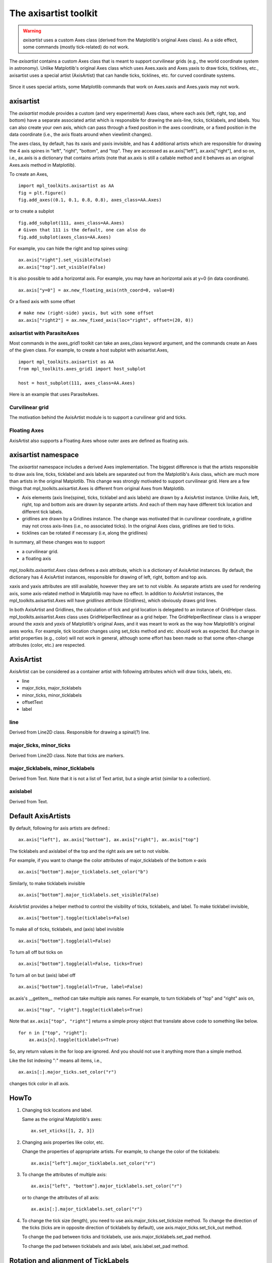 .. redirect-from:: /tutorials/toolkits/axisartist

.. _axisartist:

======================
The axisartist toolkit
======================

.. warning::
   *axisartist* uses a custom Axes class
   (derived from the Matplotlib's original Axes class).
   As a side effect, some commands (mostly tick-related) do not work.

The *axisartist* contains a custom Axes class that is meant to support
curvilinear grids (e.g., the world coordinate system in astronomy).
Unlike Matplotlib's original Axes class which uses Axes.xaxis and Axes.yaxis
to draw ticks, ticklines, etc., axisartist uses a special
artist (AxisArtist) that can handle ticks, ticklines, etc. for
curved coordinate systems.

.. figure:: /gallery/axisartist/images/sphx_glr_demo_floating_axis_001.png
   :target: /gallery/axisartist/demo_floating_axis.html
   :align: center

Since it uses special artists, some Matplotlib commands that work on
Axes.xaxis and Axes.yaxis may not work.

.. _axisartist_users-guide-index:

axisartist
==========

The *axisartist* module provides a custom (and very experimental) Axes
class, where each axis (left, right, top, and bottom) have a separate
associated artist which is responsible for drawing the axis-line, ticks,
ticklabels, and labels.  You can also create your own axis, which can pass
through a fixed position in the axes coordinate, or a fixed position
in the data coordinate (i.e., the axis floats around when viewlimit
changes).

The axes class, by default, has its xaxis and yaxis invisible, and
has 4 additional artists which are responsible for drawing the 4 axis spines in
"left", "right", "bottom", and "top".  They are accessed as
ax.axis["left"], ax.axis["right"], and so on, i.e., ax.axis is a
dictionary that contains artists (note that ax.axis is still a
callable method and it behaves as an original Axes.axis method in
Matplotlib).

To create an Axes, ::

  import mpl_toolkits.axisartist as AA
  fig = plt.figure()
  fig.add_axes((0.1, 0.1, 0.8, 0.8), axes_class=AA.Axes)

or to create a subplot ::

  fig.add_subplot(111, axes_class=AA.Axes)
  # Given that 111 is the default, one can also do
  fig.add_subplot(axes_class=AA.Axes)

For example, you can hide the right and top spines using::

  ax.axis["right"].set_visible(False)
  ax.axis["top"].set_visible(False)

.. figure:: /gallery/axisartist/images/sphx_glr_simple_axisline3_001.png
   :target: /gallery/axisartist/simple_axisline3.html
   :align: center

It is also possible to add a horizontal axis. For example, you may have an
horizontal axis at y=0 (in data coordinate). ::

    ax.axis["y=0"] = ax.new_floating_axis(nth_coord=0, value=0)

.. figure:: /gallery/axisartist/images/sphx_glr_simple_axisartist1_001.png
   :target: /gallery/axisartist/simple_axisartist1.html
   :align: center

Or a fixed axis with some offset ::

    # make new (right-side) yaxis, but with some offset
    ax.axis["right2"] = ax.new_fixed_axis(loc="right", offset=(20, 0))

axisartist with ParasiteAxes
----------------------------

Most commands in the axes_grid1 toolkit can take an axes_class keyword
argument, and the commands create an Axes of the given class. For example,
to create a host subplot with axisartist.Axes, ::

  import mpl_toolkits.axisartist as AA
  from mpl_toolkits.axes_grid1 import host_subplot

  host = host_subplot(111, axes_class=AA.Axes)

Here is an example that uses ParasiteAxes.

.. figure:: /gallery/axisartist/images/sphx_glr_demo_parasite_axes2_001.png
   :target: /gallery/axisartist/demo_parasite_axes2.html
   :align: center

Curvilinear grid
----------------

The motivation behind the AxisArtist module is to support a curvilinear grid
and ticks.

.. figure:: /gallery/axisartist/images/sphx_glr_demo_curvelinear_grid_001.png
   :target: /gallery/axisartist/demo_curvelinear_grid.html
   :align: center

Floating Axes
-------------

AxisArtist also supports a Floating Axes whose outer axes are defined as
floating axis.

.. figure:: /gallery/axisartist/images/sphx_glr_demo_floating_axes_001.png
   :target: /gallery/axisartist/demo_floating_axes.html
   :align: center

axisartist namespace
====================

The *axisartist* namespace includes a derived Axes implementation. The
biggest difference is that the artists responsible to draw axis line,
ticks, ticklabel and axis labels are separated out from the Matplotlib's Axis
class, which are much more than artists in the original Matplotlib. This
change was strongly motivated to support curvilinear grid. Here are a
few things that mpl_toolkits.axisartist.Axes is different from original
Axes from Matplotlib.

* Axis elements (axis line(spine), ticks, ticklabel and axis labels)
  are drawn by a AxisArtist instance. Unlike Axis, left, right, top
  and bottom axis are drawn by separate artists. And each of them may
  have different tick location and different tick labels.

* gridlines are drawn by a Gridlines instance. The change was
  motivated that in curvilinear coordinate, a gridline may not cross
  axis-lines (i.e., no associated ticks). In the original Axes class,
  gridlines are tied to ticks.

* ticklines can be rotated if necessary (i.e, along the gridlines)

In summary, all these changes was to support

* a curvilinear grid.
* a floating axis

.. figure:: /gallery/axisartist/images/sphx_glr_demo_floating_axis_001.png
   :target: /gallery/axisartist/demo_floating_axis.html
   :align: center

*mpl_toolkits.axisartist.Axes* class defines a *axis* attribute, which
is a dictionary of AxisArtist instances. By default, the dictionary
has 4 AxisArtist instances, responsible for drawing of left, right,
bottom and top axis.

xaxis and yaxis attributes are still available, however they are set
to not visible. As separate artists are used for rendering axis, some
axis-related method in Matplotlib may have no effect.
In addition to AxisArtist instances, the mpl_toolkits.axisartist.Axes will
have *gridlines* attribute (Gridlines), which obviously draws grid
lines.

In both AxisArtist and Gridlines, the calculation of tick and grid
location is delegated to an instance of GridHelper class.
mpl_toolkits.axisartist.Axes class uses GridHelperRectlinear as a grid
helper. The GridHelperRectlinear class is a wrapper around the *xaxis*
and *yaxis* of Matplotlib's original Axes, and it was meant to work as the
way how Matplotlib's original axes works. For example, tick location changes
using set_ticks method and etc. should work as expected. But change in
artist properties (e.g., color) will not work in general, although
some effort has been made so that some often-change attributes (color,
etc.) are respected.

AxisArtist
==========

AxisArtist can be considered as a container artist with following
attributes which will draw ticks, labels, etc.

* line
* major_ticks, major_ticklabels
* minor_ticks, minor_ticklabels
* offsetText
* label

line
----

Derived from Line2D class. Responsible for drawing a spinal(?) line.

major_ticks, minor_ticks
------------------------

Derived from Line2D class. Note that ticks are markers.

major_ticklabels, minor_ticklabels
----------------------------------

Derived from Text. Note that it is not a list of Text artist, but a
single artist (similar to a collection).

axislabel
---------

Derived from Text.

Default AxisArtists
===================

By default, following for axis artists are defined.::

  ax.axis["left"], ax.axis["bottom"], ax.axis["right"], ax.axis["top"]

The ticklabels and axislabel of the top and the right axis are set to
not visible.

For example, if you want to change the color attributes of
major_ticklabels of the bottom x-axis ::

  ax.axis["bottom"].major_ticklabels.set_color("b")

Similarly, to make ticklabels invisible ::

  ax.axis["bottom"].major_ticklabels.set_visible(False)

AxisArtist provides a helper method to control the visibility of ticks,
ticklabels, and label. To make ticklabel invisible, ::

  ax.axis["bottom"].toggle(ticklabels=False)

To make all of ticks, ticklabels, and (axis) label invisible ::

      ax.axis["bottom"].toggle(all=False)

To turn all off but ticks on ::

      ax.axis["bottom"].toggle(all=False, ticks=True)

To turn all on but (axis) label off ::

      ax.axis["bottom"].toggle(all=True, label=False)

ax.axis's __getitem__ method can take multiple axis names. For
example, to turn ticklabels of "top" and "right" axis on, ::

      ax.axis["top", "right"].toggle(ticklabels=True)

Note that ``ax.axis["top", "right"]`` returns a simple proxy object that
translate above code to something like below. ::

      for n in ["top", "right"]:
          ax.axis[n].toggle(ticklabels=True)

So, any return values in the for loop are ignored. And you should not
use it anything more than a simple method.

Like the list indexing ":" means all items, i.e., ::

      ax.axis[:].major_ticks.set_color("r")

changes tick color in all axis.

HowTo
=====

1. Changing tick locations and label.

   Same as the original Matplotlib's axes::

    ax.set_xticks([1, 2, 3])

2. Changing axis properties like color, etc.

   Change the properties of appropriate artists. For example, to change
   the color of the ticklabels::

    ax.axis["left"].major_ticklabels.set_color("r")

3. To change the attributes of multiple axis::

    ax.axis["left", "bottom"].major_ticklabels.set_color("r")

   or to change the attributes of all axis::

    ax.axis[:].major_ticklabels.set_color("r")

4. To change the tick size (length), you need to use
   axis.major_ticks.set_ticksize method. To change the direction of
   the ticks (ticks are in opposite direction of ticklabels by
   default), use axis.major_ticks.set_tick_out method.

   To change the pad between ticks and ticklabels, use
   axis.major_ticklabels.set_pad method.

   To change the pad between ticklabels and axis label,
   axis.label.set_pad method.

Rotation and alignment of TickLabels
====================================

This is also quite different from standard Matplotlib and can be
confusing. When you want to rotate the ticklabels, first consider
using "set_axis_direction" method. ::

  ax1.axis["left"].major_ticklabels.set_axis_direction("top")
  ax1.axis["right"].label.set_axis_direction("left")

.. figure:: /gallery/axisartist/images/sphx_glr_simple_axis_direction01_001.png
   :target: /gallery/axisartist/simple_axis_direction01.html
   :align: center

The parameter for set_axis_direction is one of ["left", "right",
"bottom", "top"].

You must understand some underlying concept of directions.

- There is a reference direction which is defined as the direction
  of the axis line with increasing coordinate.  For example, the
  reference direction of the left x-axis is from bottom to top.

  The direction, text angle, and alignments of the ticks, ticklabels and
  axis-label is determined with respect to the reference direction

- *label_direction* and *ticklabel_direction* are either the right-hand side
  (+) of the reference direction or the left-hand side (-).

- ticks are by default drawn toward the opposite direction of the ticklabels.

- text rotation of ticklabels and label is determined in reference
  to the *ticklabel_direction* or *label_direction*,
  respectively. The rotation of ticklabels and label is anchored.

.. figure:: /gallery/axisartist/images/sphx_glr_axis_direction_001.png
   :target: /gallery/axisartist/axis_direction.html
   :align: center

On the other hand, there is a concept of "axis_direction". This is a
default setting of above properties for each, "bottom", "left", "top",
and "right" axis.

.. table:: ``axislabel`` property defaults

   +---------------------+-----------------+----------------+----------------------+--------------------+
   | reference direction | label direction | label rotation | horizontal alignment | vertical alignment |
   +=====================+=================+================+======================+====================+
   | left                | '-'             | 180            | right                | center             |
   +---------------------+-----------------+----------------+----------------------+--------------------+
   | bottom              | '+'             | 0              | center               | top                |
   +---------------------+-----------------+----------------+----------------------+--------------------+
   | right               | '+'             | 0              | right                | center             |
   +---------------------+-----------------+----------------+----------------------+--------------------+
   | top                 | '-'             | 180            | center               | bottom             |
   +---------------------+-----------------+----------------+----------------------+--------------------+



.. table:: ``ticklabel`` property defaults

   +---------------------+-----------------+----------------+----------------------+--------------------+
   | reference direction | label direction | label rotation | horizontal alignment | vertical alignment |
   +=====================+=================+================+======================+====================+
   | left                | '-'             | 90             | right                | center             |
   +---------------------+-----------------+----------------+----------------------+--------------------+
   | bottom              | '+'             | 0              | center               | baseline           |
   +---------------------+-----------------+----------------+----------------------+--------------------+
   | right               | '+'             | -90            | right                | center             |
   +---------------------+-----------------+----------------+----------------------+--------------------+
   | top                 | '-'             | 180            | center               | baseline           |
   +---------------------+-----------------+----------------+----------------------+--------------------+



And, 'set_axis_direction("top")' means to adjust the text rotation
etc, for settings suitable for "top" axis. The concept of axis
direction can be more clear with curved axis.

.. figure:: /gallery/axisartist/images/sphx_glr_demo_axis_direction_001.png
   :target: /gallery/axisartist/demo_axis_direction.html
   :align: center

The axis_direction can be adjusted in the AxisArtist level, or in the
level of its child artists, i.e., ticks, ticklabels, and axis-label. ::

  ax1.axis["left"].set_axis_direction("top")

changes axis_direction of all the associated artist with the "left"
axis, while ::

  ax1.axis["left"].major_ticklabels.set_axis_direction("top")

changes the axis_direction of only the major_ticklabels.  Note that
set_axis_direction in the AxisArtist level changes the
ticklabel_direction and label_direction, while changing the
axis_direction of ticks, ticklabels, and axis-label does not affect
them.

If you want to make ticks outward and ticklabels inside the axes,
use invert_ticklabel_direction method. ::

   ax.axis[:].invert_ticklabel_direction()

A related method is "set_tick_out". It makes ticks outward (as a
matter of fact, it makes ticks toward the opposite direction of the
default direction). ::

   ax.axis[:].major_ticks.set_tick_out(True)

.. figure:: /gallery/axisartist/images/sphx_glr_simple_axis_direction03_001.png
   :target: /gallery/axisartist/simple_axis_direction03.html
   :align: center

So, in summary,

* AxisArtist's methods

  - set_axis_direction: "left", "right", "bottom", or "top"
  - set_ticklabel_direction: "+" or "-"
  - set_axislabel_direction: "+" or "-"
  - invert_ticklabel_direction

* Ticks' methods (major_ticks and minor_ticks)

  - set_tick_out: True or False
  - set_ticksize: size in points

* TickLabels' methods (major_ticklabels and minor_ticklabels)

  - set_axis_direction: "left", "right", "bottom", or "top"
  - set_rotation: angle with respect to the reference direction
  - set_ha and set_va: see below

* AxisLabels' methods (label)

  - set_axis_direction: "left", "right", "bottom", or "top"
  - set_rotation: angle with respect to the reference direction
  - set_ha and set_va

Adjusting ticklabels alignment
------------------------------

Alignment of TickLabels are treated specially. See below

.. figure:: /gallery/axisartist/images/sphx_glr_demo_ticklabel_alignment_001.png
   :target: /gallery/axisartist/demo_ticklabel_alignment.html
   :align: center

Adjusting pad
-------------

To change the pad between ticks and ticklabels ::

  ax.axis["left"].major_ticklabels.set_pad(10)

Or ticklabels and axis-label ::

  ax.axis["left"].label.set_pad(10)

.. figure:: /gallery/axisartist/images/sphx_glr_simple_axis_pad_001.png
   :target: /gallery/axisartist/simple_axis_pad.html
   :align: center

GridHelper
==========

To actually define a curvilinear coordinate, you have to use your own
grid helper. A generalised version of grid helper class is supplied
and this class should suffice in most of cases. A user may provide
two functions which defines a transformation (and its inverse pair)
from the curved coordinate to (rectilinear) image coordinate. Note that
while ticks and grids are drawn for curved coordinate, the data
transform of the axes itself (ax.transData) is still rectilinear
(image) coordinate. ::

    from mpl_toolkits.axisartist.grid_helper_curvelinear \
         import GridHelperCurveLinear
    from mpl_toolkits.axisartist import Axes

    # from curved coordinate to rectlinear coordinate.
    def tr(x, y):
        x, y = np.asarray(x), np.asarray(y)
        return x, y-x

    # from rectlinear coordinate to curved coordinate.
    def inv_tr(x, y):
        x, y = np.asarray(x), np.asarray(y)
        return x, y+x

    grid_helper = GridHelperCurveLinear((tr, inv_tr))

    fig.add_subplot(axes_class=Axes, grid_helper=grid_helper)

You may use Matplotlib's Transform instance instead (but a
inverse transformation must be defined). Often, coordinate range in a
curved coordinate system may have a limited range, or may have
cycles. In those cases, a more customized version of grid helper is
required. ::

    import mpl_toolkits.axisartist.angle_helper as angle_helper

    # PolarAxes.PolarTransform takes radian. However, we want our coordinate
    # system in degree
    tr = Affine2D().scale(np.pi/180., 1.) + PolarAxes.PolarTransform()

    # extreme finder: find a range of coordinate.
    # 20, 20: number of sampling points along x, y direction
    # The first coordinate (longitude, but theta in polar)
    #   has a cycle of 360 degree.
    # The second coordinate (latitude, but radius in polar)  has a minimum of 0
    extreme_finder = angle_helper.ExtremeFinderCycle(20, 20,
                                                     lon_cycle=360,
                                                     lat_cycle=None,
                                                     lon_minmax=None,
                                                     lat_minmax=(0, np.inf),
                                                     )

    # Find a grid values appropriate for the coordinate (degree,
    # minute, second). The argument is a approximate number of grids.
    grid_locator1 = angle_helper.LocatorDMS(12)

    # And also uses an appropriate formatter.  Note that the acceptable Locator
    # and Formatter classes are different than that of Matplotlib's, and you
    # cannot directly use Matplotlib's Locator and Formatter here (but may be
    # possible in the future).
    tick_formatter1 = angle_helper.FormatterDMS()

    grid_helper = GridHelperCurveLinear(tr,
                                        extreme_finder=extreme_finder,
                                        grid_locator1=grid_locator1,
                                        tick_formatter1=tick_formatter1
                                        )

Again, the *transData* of the axes is still a rectilinear coordinate
(image coordinate). You may manually do conversion between two
coordinates, or you may use Parasite Axes for convenience.::

    ax1 = SubplotHost(fig, 1, 2, 2, grid_helper=grid_helper)

    # A parasite axes with given transform
    ax2 = ax1.get_aux_axes(tr, "equal")
    # note that ax2.transData == tr + ax1.transData
    # Anything you draw in ax2 will match the ticks and grids of ax1.

.. figure:: /gallery/axisartist/images/sphx_glr_demo_curvelinear_grid_001.png
   :target: /gallery/axisartist/demo_curvelinear_grid.html
   :align: center

FloatingAxis
============

A floating axis is an axis one of whose data coordinate is fixed, i.e,
its location is not fixed in Axes coordinate but changes as axes data
limits changes. A floating axis can be created using
*new_floating_axis* method. However, it is your responsibility that
the resulting AxisArtist is properly added to the axes. A recommended
way is to add it as an item of Axes's axis attribute.::

    # floating axis whose first (index starts from 0) coordinate
    # (theta) is fixed at 60

    ax1.axis["lat"] = axis = ax1.new_floating_axis(0, 60)
    axis.label.set_text(r"$\theta = 60^{\circ}$")
    axis.label.set_visible(True)

See the first example of this page.

Current limitations and TODO's
==============================

The code need more refinement. Here is a incomplete list of issues and TODO's

* No easy way to support a user customized tick location (for
  curvilinear grid). A new Locator class needs to be created.

* FloatingAxis may have coordinate limits, e.g., a floating axis of x = 0,
  but y only spans from 0 to 1.

* The location of axislabel of FloatingAxis needs to be optionally
  given as a coordinate value. ex, a floating axis of x=0 with label at y=1
